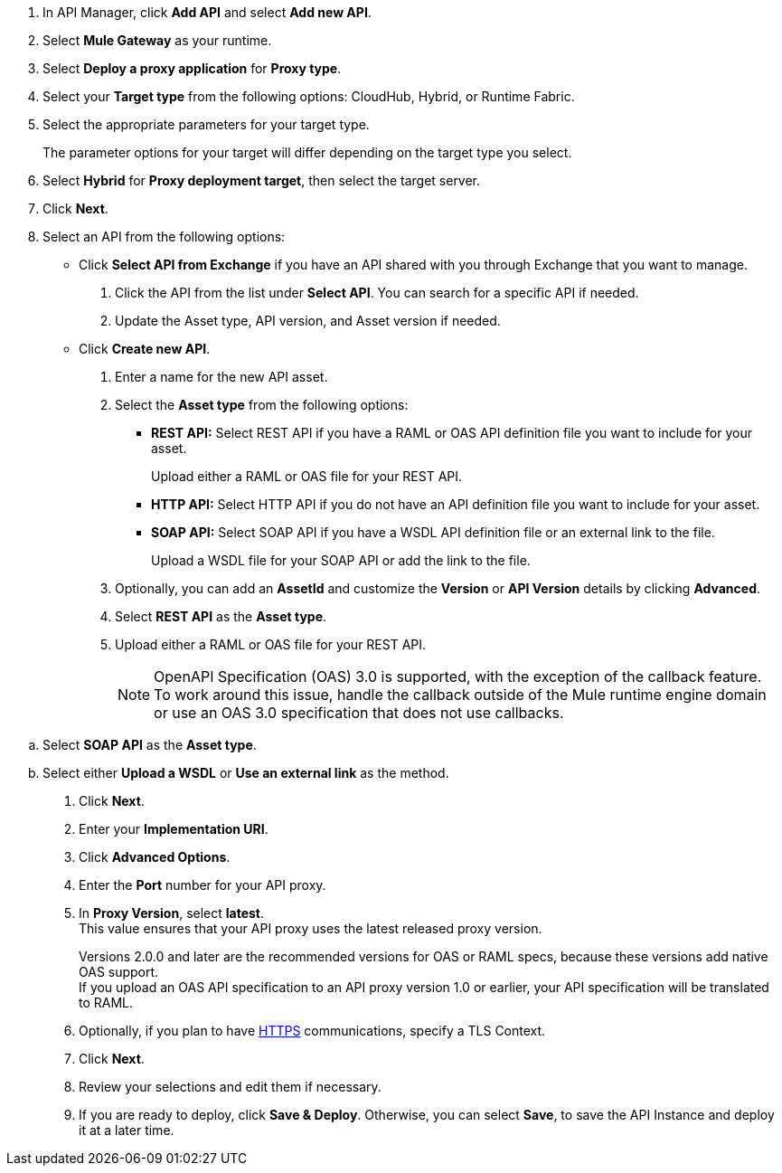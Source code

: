 //tag::first-steps[]
. In API Manager, click *Add API* and select *Add new API*.
. Select *Mule Gateway* as your runtime.
. Select *Deploy a proxy application* for *Proxy type*.
//end::first-steps[]
//tag::target-type[]
. Select your *Target type* from the following options: CloudHub, Hybrid, or Runtime Fabric.
. Select the appropriate parameters for your target type.
+
The parameter options for your target will differ depending on the target type you select.
//end::target-type[]
//tag::hybrid[]
. Select *Hybrid* for *Proxy deployment target*, then select the target server.
//end::hybrid[]
//tag::mid-steps[]
. Click *Next*.
. Select an API from the following options:
* Click **Select API from Exchange** if you have an API shared with you through Exchange that you want to manage.
[arabic]
.. Click the API from the list under **Select API**. You can search for a specific API if needed.
.. Update the Asset type, API version, and Asset version if needed.

* Click **Create new API**.
[arabic]
.. Enter a name for the new API asset.
//end::mid-steps[]
//tag::asset-type-options[]
.. Select the **Asset type** from the following options:

** **REST API:** Select REST API if you have a RAML or OAS API definition file you want to include for your asset.
+
Upload either a RAML or OAS file for your REST API.
** **HTTP API:** Select HTTP API if you do not have an API definition file you want to include for your asset.
** **SOAP API:** Select SOAP API if you have a WSDL API definition file or an external link to the file.
+
Upload a WSDL file for your SOAP API or add the link to the file.

.. Optionally, you can add an **AssetId** and customize the **Version** or **API Version** details by clicking **Advanced**.
//end::asset-type-options[]
//tag::raml-oas[]
.. Select **REST API** as the **Asset type**.
.. Upload either a RAML or OAS file for your REST API.
+
NOTE: OpenAPI Specification (OAS) 3.0 is supported, with the exception of the callback feature. To work around this issue, handle the callback outside of the Mule runtime engine domain or use an OAS 3.0 specification that does not use callbacks.

//end::raml-oas[]
//tag::soap[]
.. Select **SOAP API** as the **Asset type**.
.. Select either *Upload a WSDL* or *Use an external link* as the method.
//end::soap[]
//tag::mid-steps2[]
. Click *Next*.
. Enter your *Implementation URI*.
. Click *Advanced Options*.
. Enter the *Port* number for your API proxy.
. In *Proxy Version*, select *latest*. +
This value ensures that your API proxy uses the latest released proxy version.
//end::mid-steps2[]
//tag::raml-oas-version[]
+
Versions 2.0.0 and later are the recommended versions for OAS or RAML specs, because these versions add native OAS support. +
If you upload an OAS API specification to an API proxy version 1.0 or earlier, your API specification will be translated to RAML.
//end::raml-oas-version[]
//tag::tls[]
. Optionally, if you plan to have xref:building-https-proxy.adoc[HTTPS] communications, specify a TLS Context.
//end::tls[]
//tag::last-steps[]
. Click *Next*.
. Review your selections and edit them if necessary.
. If you are ready to deploy, click **Save & Deploy**. Otherwise, you can select **Save**, to save the API Instance
and deploy it at a later time.
// end::last-steps[]
